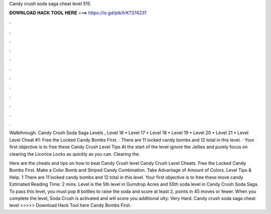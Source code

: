 Candy crush soda saga cheat level 515



𝐃𝐎𝐖𝐍𝐋𝐎𝐀𝐃 𝐇𝐀𝐂𝐊 𝐓𝐎𝐎𝐋 𝐇𝐄𝐑𝐄 ===> https://is.gd/ptkXrK?374231



.



.



.



.



.



.



.



.



.



.



.



.

Walkthrough. Candy Crush Soda Saga Levels , Level 16 • Level 17 • Level 18 • Level 19 • Level 20 • Level 21 • Level  Level Cheat #1: Free the Locked Candy Bombs First. · There are 11 locked candy bombs and 12 total in this level. · Your first objective is to free these  Candy Crush Level Tips At the start of the level ignore the Jellies and purely focus on clearing the Licorice Locks as quickly as you can. Clearing the.

Here are the cheats and tips on how to beat Candy Crush level Candy Crush Level Cheats. Free the Locked Candy Bombs First. Make a Color Bomb and Striped Candy Combination. Take Advantage of Amount of Colors. Level Tips & Help. 1 There are 11 locked candy bombs and 12 total in this level. Your first objective is to free these move candy Estimated Reading Time: 2 mins. Level is the 5th level in Gumdrop Acres and 55th soda level in Candy Crush Soda Saga. To pass this level, you must pop 8 bottles to raise the soda and score at least 2, points in 45 moves or fewer. When you complete the level, Soda Crush is activated and will score you additional ulty: Very Hard. Candy crush soda saga cheat level >>>>> Download Hack Tool here Candy Bombs First.
